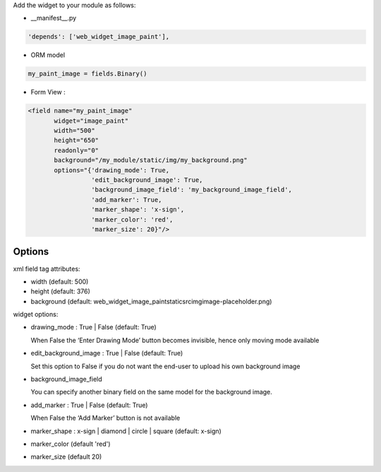 Add the widget to your module as follows:

* __manifest__.py

.. code-block::

   'depends': ['web_widget_image_paint'],

* ORM model

.. code-block::

   my_paint_image = fields.Binary()

* Form View :

.. code-block::

   <field name="my_paint_image"
          widget="image_paint"
          width="500"
          height="650"
          readonly="0"
          background="/my_module/static/img/my_background.png"
          options="{'drawing_mode': True,
                    'edit_background_image': True,
                    'background_image_field': 'my_background_image_field',
                    'add_marker': True,
                    'marker_shape': 'x-sign',
                    'marker_color': 'red',
                    'marker_size': 20}"/>

Options
-------

xml field tag attributes:

* width (default: 500)
* height (default: 376)
* background (default: \web_widget_image_paint\static\src\img\image-placeholder.png)

widget options:

* drawing_mode : True | False (default: True)

  When False the ‘Enter Drawing Mode’ button becomes invisible, hence only moving mode available
  
* edit_background_image : True | False (default: True)

  Set this option to False if you do not want the end-user to upload his own background image

* background_image_field

  You can specify another binary field on the same model for the background image.

* add_marker : True | False (default: True)

  When False the ‘Add Marker’ button is not available

* marker_shape : x-sign | diamond | circle | square (default: x-sign)

* marker_color (default 'red')

* marker_size (default 20)